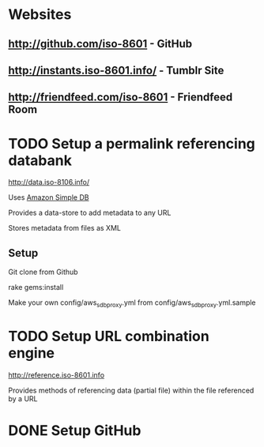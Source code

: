 * Websites

** [[http://github.com/iso-8601]] - GitHub
** [[http://instants.iso-8601.info/]] - Tumblr Site
** [[http://friendfeed.com/iso-8601]] - Friendfeed Room

* TODO Setup a permalink referencing databank

[[http://data.iso-8106.info/]]

Uses [[http://aws.amazon.com/simpledb/][Amazon Simple DB]]

Provides a data-store to add metadata to any URL 

Stores metadata from files as XML 

** Setup

Git clone from Github

rake gems:install

Make your own config/aws_sdb_proxy.yml from config/aws_sdb_proxy.yml.sample

* TODO Setup URL combination engine

[[http://reference.iso-8601.info]]

Provides methods of referencing data (partial file) within the file referenced by a
URL




* DONE Setup GitHub
  CLOSED: [2009-05-02 Sat 11:29]
